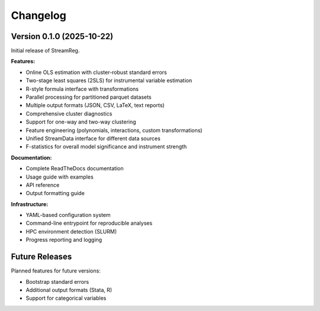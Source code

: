 .. filepath: /scicore/home/meiera/schulz0022/projects/growth-and-temperature/docs/changelog.rst

Changelog
=========

Version 0.1.0 (2025-10-22)
--------------------------

Initial release of StreamReg.

**Features:**

* Online OLS estimation with cluster-robust standard errors
* Two-stage least squares (2SLS) for instrumental variable estimation
* R-style formula interface with transformations
* Parallel processing for partitioned parquet datasets
* Multiple output formats (JSON, CSV, LaTeX, text reports)
* Comprehensive cluster diagnostics
* Support for one-way and two-way clustering
* Feature engineering (polynomials, interactions, custom transformations)
* Unified StreamData interface for different data sources
* F-statistics for overall model significance and instrument strength

**Documentation:**

* Complete ReadTheDocs documentation
* Usage guide with examples
* API reference
* Output formatting guide

**Infrastructure:**

* YAML-based configuration system
* Command-line entrypoint for reproducible analyses
* HPC environment detection (SLURM)
* Progress reporting and logging

Future Releases
---------------

Planned features for future versions:

* Bootstrap standard errors
* Additional output formats (Stata, R)
* Support for categorical variables
